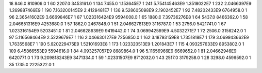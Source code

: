 18	846.0	810909.0	1
60	2207.0	3453161.0	1
134	7455.0	1.153645E7	1
241	5.754145463E9	1.3518022E7	1
232	2.0466397E9	1.269887466E9	1
190	7.163200145E9	2.4129481E7	1
136	9.528605098E9	2.1902452E7	1
92	7.48202433E9	6764958.0	1
96	2.36541602E9	3.6669846E7	1
87	1.023316424E9	9594008.0	1
65	1880.0	7.39736276E8	1
64	5437.0	8466362.0	1
58	2.046651316E9	4253680.0	1
57	1862.0	2467848.0	1
51	2.046627813E9	3116787.0	1
53	2756.0	5421741.0	1
67	1.023316154E9	5203451.0	1
81	2.046628939E9	9419442.0	1
74	3.069942599E9	4.5032271E7	1
72	2506.0	3156242.0	1
97	5.116569464E9	2.5229679E7	1
116	2.046630127E9	7256850.0	1
162	3.18793159E8	1.7351818E7	1
179	3.069943662E9	1.7635568E7	1
190	5.620229475E9	1.52101693E8	1
173	1.023320513E9	1.201843E7	1
115	4.093257633E9	8953802.0	1
109	6.45866553E9	5594616.0	1
84	4.093257057E9	8689864.0	1
96	5.11656966E9	6669652.0	1
81	2.04662946E9	6420771.0	1
73	9.209818243E9	3471334.0	1
59	1.02331507E9	8712032.0	1
43	2517.0	3179258.0	1
28	3298.0	4596592.0	1
35	1735.0	2225322.0	1
